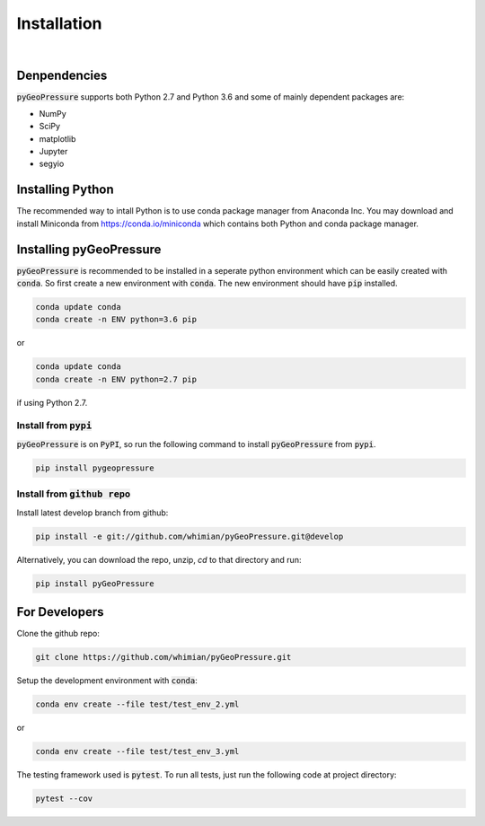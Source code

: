 ************
Installation
************

|

Denpendencies
=============

:code:`pyGeoPressure` supports both Python 2.7 and Python 3.6 and some of mainly
dependent packages are:

- NumPy
- SciPy
- matplotlib
- Jupyter
- segyio

Installing Python
=================
The recommended way to intall Python is to
use conda package manager from Anaconda Inc. You may download and install
Miniconda from https://conda.io/miniconda which contains both Python and
conda package manager.

Installing pyGeoPressure
========================

:code:`pyGeoPressure` is recommended to be installed in a seperate python environment
which can be easily created with :code:`conda`. So first create a new environment with
:code:`conda`. The new environment should have :code:`pip` installed.

.. code:: bash

    conda update conda
    conda create -n ENV python=3.6 pip

or

.. code:: bash

    conda update conda
    conda create -n ENV python=2.7 pip

if using Python 2.7.

Install from :code:`pypi`
-------------------------
:code:`pyGeoPressure` is on :code:`PyPI`, so run the following command to install
:code:`pyGeoPressure` from :code:`pypi`.

.. code:: bash

    pip install pygeopressure

Install from :code:`github repo`
--------------------------------

Install latest develop branch from github:

.. code:: bash

    pip install -e git://github.com/whimian/pyGeoPressure.git@develop

Alternatively, you can download the repo, unzip, `cd` to that directory and run:

.. code:: bash

    pip install pyGeoPressure


For Developers
==============

Clone the github repo:

.. code:: bash

    git clone https://github.com/whimian/pyGeoPressure.git

Setup the development environment with :code:`conda`:

.. code:: bash

    conda env create --file test/test_env_2.yml

or

.. code:: bash

    conda env create --file test/test_env_3.yml

The testing framework used is :code:`pytest`. To run all tests, just run the
following code at project directory:

.. code:: bash

    pytest --cov

